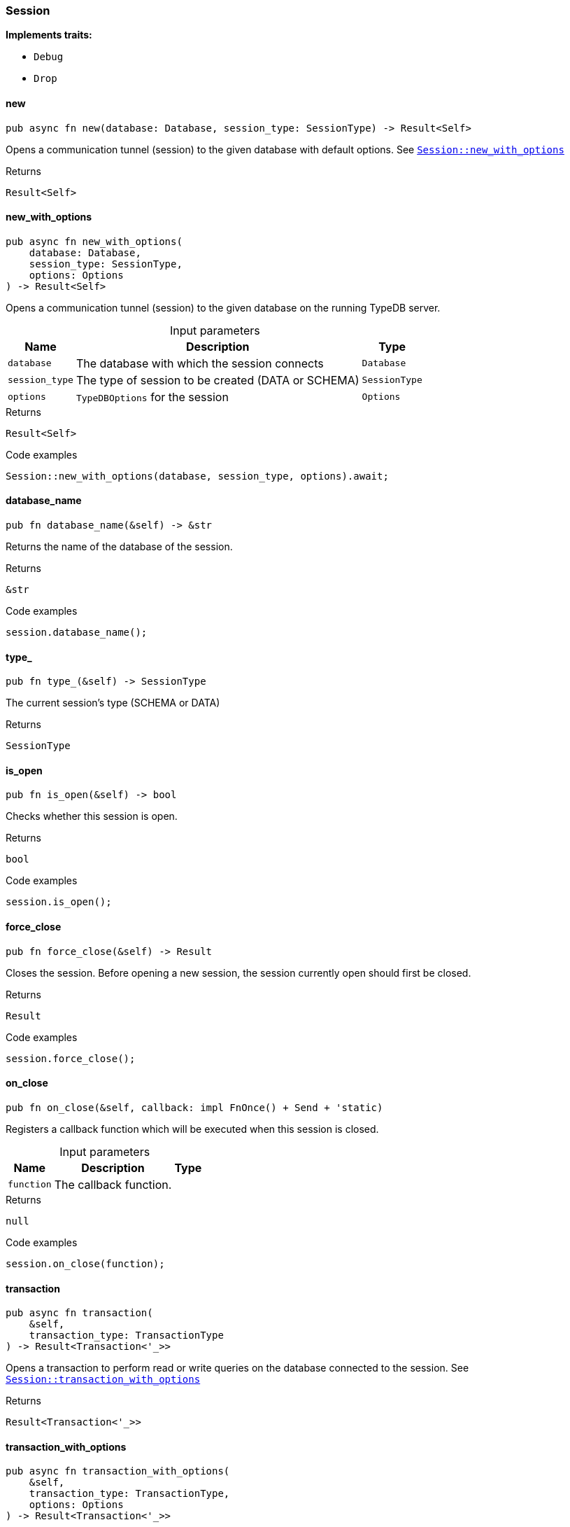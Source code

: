 [#_struct_Session]
=== Session

*Implements traits:*

* `Debug`
* `Drop`

// tag::methods[]
[#_struct_Session_method_new]
==== new

[source,rust]
----
pub async fn new(database: Database, session_type: SessionType) -> Result<Self>
----

Opens a communication tunnel (session) to the given database with default options. See <<#_struct_Session_method_new_with_options,`Session::new_with_options`>>

.Returns
[source,rust]
----
Result<Self>
----

[#_struct_Session_method_new_with_options]
==== new_with_options

[source,rust]
----
pub async fn new_with_options(
    database: Database,
    session_type: SessionType,
    options: Options
) -> Result<Self>
----

Opens a communication tunnel (session) to the given database on the running TypeDB server.

[caption=""]
.Input parameters
[cols="~,~,~"]
[options="header"]
|===
|Name |Description |Type
a| `database` a| The database with which the session connects a| `Database` 
a| `session_type` a| The type of session to be created (DATA or SCHEMA) a| `SessionType` 
a| `options` a| ``TypeDBOptions`` for the session a| `Options` 
|===

.Returns
[source,rust]
----
Result<Self>
----

.Code examples
[source,rust]
----
Session::new_with_options(database, session_type, options).await;
----

[#_struct_Session_method_database_name]
==== database_name

[source,rust]
----
pub fn database_name(&self) -> &str
----

Returns the name of the database of the session.

.Returns
[source,rust]
----
&str
----

.Code examples
[source,rust]
----
session.database_name();
----

[#_struct_Session_method_type]
==== type_

[source,rust]
----
pub fn type_(&self) -> SessionType
----

The current session’s type (SCHEMA or DATA)

.Returns
[source,rust]
----
SessionType
----

[#_struct_Session_method_is_open]
==== is_open

[source,rust]
----
pub fn is_open(&self) -> bool
----

Checks whether this session is open.

.Returns
[source,rust]
----
bool
----

.Code examples
[source,rust]
----
session.is_open();
----

[#_struct_Session_method_force_close]
==== force_close

[source,rust]
----
pub fn force_close(&self) -> Result
----

Closes the session. Before opening a new session, the session currently open should first be closed.

.Returns
[source,rust]
----
Result
----

.Code examples
[source,rust]
----
session.force_close();
----

[#_struct_Session_method_on_close]
==== on_close

[source,rust]
----
pub fn on_close(&self, callback: impl FnOnce() + Send + 'static)
----

Registers a callback function which will be executed when this session is closed.

[caption=""]
.Input parameters
[cols="~,~,~"]
[options="header"]
|===
|Name |Description |Type
a| `function` a| The callback function. a| 
|===

.Returns
[source,rust]
----
null
----

.Code examples
[source,rust]
----
session.on_close(function);
----

[#_struct_Session_method_transaction]
==== transaction

[source,rust]
----
pub async fn transaction(
    &self,
    transaction_type: TransactionType
) -> Result<Transaction<'_>>
----

Opens a transaction to perform read or write queries on the database connected to the session. See <<#_struct_Session_method_transaction_with_options,`Session::transaction_with_options`>>

.Returns
[source,rust]
----
Result<Transaction<'_>>
----

[#_struct_Session_method_transaction_with_options]
==== transaction_with_options

[source,rust]
----
pub async fn transaction_with_options(
    &self,
    transaction_type: TransactionType,
    options: Options
) -> Result<Transaction<'_>>
----

Opens a transaction to perform read or write queries on the database connected to the session.

[caption=""]
.Input parameters
[cols="~,~,~"]
[options="header"]
|===
|Name |Description |Type
a| `transaction_type` a| The type of transaction to be created (READ or WRITE) a| `TransactionType` 
a| `options` a| Options for the session a| `Options` 
|===

.Returns
[source,rust]
----
Result<Transaction<'_>>
----

.Code examples
[source,rust]
----
session.transaction_with_options(transaction_type, options).await;
----

// end::methods[]
